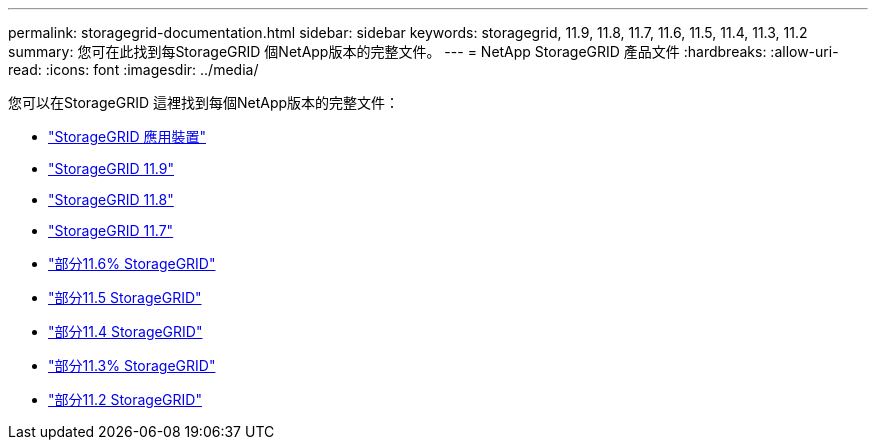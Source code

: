 ---
permalink: storagegrid-documentation.html 
sidebar: sidebar 
keywords: storagegrid, 11.9, 11.8, 11.7, 11.6, 11.5, 11.4, 11.3, 11.2 
summary: 您可在此找到每StorageGRID 個NetApp版本的完整文件。 
---
= NetApp StorageGRID 產品文件
:hardbreaks:
:allow-uri-read: 
:icons: font
:imagesdir: ../media/


[role="lead"]
您可以在StorageGRID 這裡找到每個NetApp版本的完整文件：

* https://docs.netapp.com/us-en/storagegrid-appliances/index.html["StorageGRID 應用裝置"]
* https://docs.netapp.com/us-en/storagegrid-118/index.html["StorageGRID 11.9"^]
* https://docs.netapp.com/us-en/storagegrid-118/index.html["StorageGRID 11.8"^]
* https://docs.netapp.com/us-en/storagegrid-117/index.html["StorageGRID 11.7"^]
* https://docs.netapp.com/us-en/storagegrid-116/index.html["部分11.6% StorageGRID"^]
* https://docs.netapp.com/sgws-115/index.jsp["部分11.5 StorageGRID"^]
* https://docs.netapp.com/sgws-114/index.jsp["部分11.4 StorageGRID"^]
* https://docs.netapp.com/sgws-113/index.jsp["部分11.3% StorageGRID"^]
* https://docs.netapp.com/sgws-112/index.jsp["部分11.2 StorageGRID"^]

